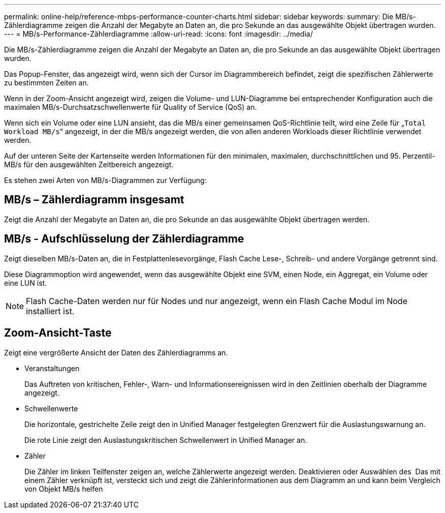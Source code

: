 ---
permalink: online-help/reference-mbps-performance-counter-charts.html 
sidebar: sidebar 
keywords:  
summary: Die MB/s-Zählerdiagramme zeigen die Anzahl der Megabyte an Daten an, die pro Sekunde an das ausgewählte Objekt übertragen wurden. 
---
= MB/s-Performance-Zählerdiagramme
:allow-uri-read: 
:icons: font
:imagesdir: ../media/


[role="lead"]
Die MB/s-Zählerdiagramme zeigen die Anzahl der Megabyte an Daten an, die pro Sekunde an das ausgewählte Objekt übertragen wurden.

Das Popup-Fenster, das angezeigt wird, wenn sich der Cursor im Diagrammbereich befindet, zeigt die spezifischen Zählerwerte zu bestimmten Zeiten an.

Wenn in der Zoom-Ansicht angezeigt wird, zeigen die Volume- und LUN-Diagramme bei entsprechender Konfiguration auch die maximalen MB/s-Durchsatzschwellenwerte für Quality of Service (QoS) an.

Wenn sich ein Volume oder eine LUN ansieht, das die MB/s einer gemeinsamen QoS-Richtlinie teilt, wird eine Zeile für „`Total Workload MB/s`“ angezeigt, in der die MB/s angezeigt werden, die von allen anderen Workloads dieser Richtlinie verwendet werden.

Auf der unteren Seite der Kartenseite werden Informationen für den minimalen, maximalen, durchschnittlichen und 95. Perzentil-MB/s für den ausgewählten Zeitbereich angezeigt.

Es stehen zwei Arten von MB/s-Diagrammen zur Verfügung:



== MB/s – Zählerdiagramm insgesamt

Zeigt die Anzahl der Megabyte an Daten an, die pro Sekunde an das ausgewählte Objekt übertragen werden.



== MB/s - Aufschlüsselung der Zählerdiagramme

Zeigt dieselben MB/s-Daten an, die in Festplattenlesevorgänge, Flash Cache Lese-, Schreib- und andere Vorgänge getrennt sind.

Diese Diagrammoption wird angewendet, wenn das ausgewählte Objekt eine SVM, einen Node, ein Aggregat, ein Volume oder eine LUN ist.

[NOTE]
====
Flash Cache-Daten werden nur für Nodes und nur angezeigt, wenn ein Flash Cache Modul im Node installiert ist.

====


== *Zoom-Ansicht*-Taste

Zeigt eine vergrößerte Ansicht der Daten des Zählerdiagramms an.

* Veranstaltungen
+
Das Auftreten von kritischen, Fehler-, Warn- und Informationsereignissen wird in den Zeitlinien oberhalb der Diagramme angezeigt.

* Schwellenwerte
+
Die horizontale, gestrichelte Zeile zeigt den in Unified Manager festgelegten Grenzwert für die Auslastungswarnung an.

+
Die rote Linie zeigt den Auslastungskritischen Schwellenwert in Unified Manager an.

* Zähler
+
Die Zähler im linken Teilfenster zeigen an, welche Zählerwerte angezeigt werden. Deaktivieren oder Auswählen des image:../media/eye-icon.gif[""] Das mit einem Zähler verknüpft ist, versteckt sich und zeigt die Zählerinformationen aus dem Diagramm an und kann beim Vergleich von Objekt MB/s helfen


